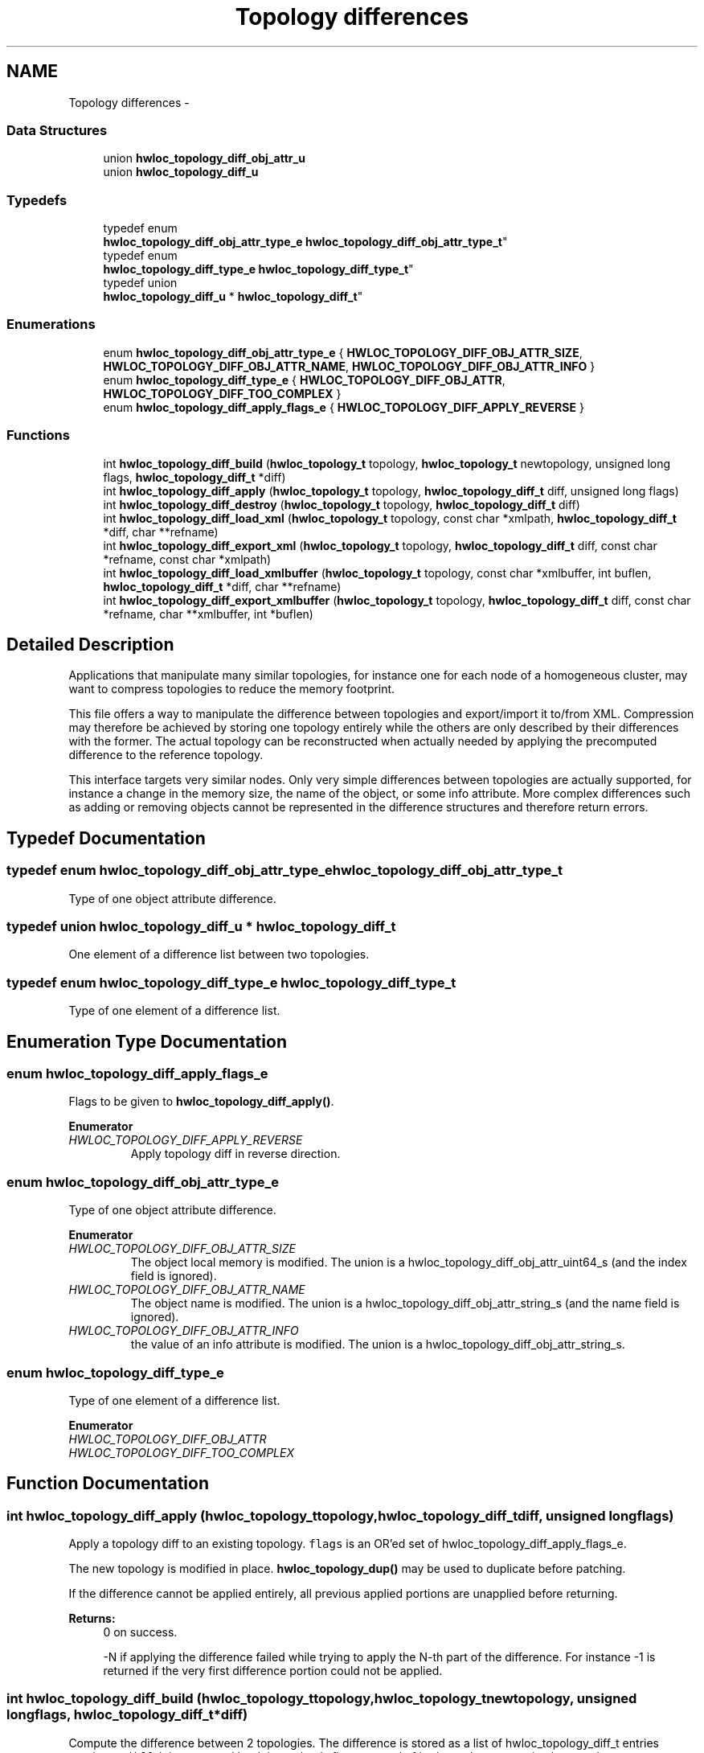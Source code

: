 .TH "Topology differences" 3 "Mon Nov 18 2013" "Version 1.8" "Hardware Locality (hwloc)" \" -*- nroff -*-
.ad l
.nh
.SH NAME
Topology differences \- 
.SS "Data Structures"

.in +1c
.ti -1c
.RI "union \fBhwloc_topology_diff_obj_attr_u\fP"
.br
.ti -1c
.RI "union \fBhwloc_topology_diff_u\fP"
.br
.in -1c
.SS "Typedefs"

.in +1c
.ti -1c
.RI "typedef enum 
.br
\fBhwloc_topology_diff_obj_attr_type_e\fP \fBhwloc_topology_diff_obj_attr_type_t\fP"
.br
.ti -1c
.RI "typedef enum 
.br
\fBhwloc_topology_diff_type_e\fP \fBhwloc_topology_diff_type_t\fP"
.br
.ti -1c
.RI "typedef union 
.br
\fBhwloc_topology_diff_u\fP * \fBhwloc_topology_diff_t\fP"
.br
.in -1c
.SS "Enumerations"

.in +1c
.ti -1c
.RI "enum \fBhwloc_topology_diff_obj_attr_type_e\fP { \fBHWLOC_TOPOLOGY_DIFF_OBJ_ATTR_SIZE\fP, \fBHWLOC_TOPOLOGY_DIFF_OBJ_ATTR_NAME\fP, \fBHWLOC_TOPOLOGY_DIFF_OBJ_ATTR_INFO\fP }"
.br
.ti -1c
.RI "enum \fBhwloc_topology_diff_type_e\fP { \fBHWLOC_TOPOLOGY_DIFF_OBJ_ATTR\fP, \fBHWLOC_TOPOLOGY_DIFF_TOO_COMPLEX\fP }"
.br
.ti -1c
.RI "enum \fBhwloc_topology_diff_apply_flags_e\fP { \fBHWLOC_TOPOLOGY_DIFF_APPLY_REVERSE\fP }"
.br
.in -1c
.SS "Functions"

.in +1c
.ti -1c
.RI " int \fBhwloc_topology_diff_build\fP (\fBhwloc_topology_t\fP topology, \fBhwloc_topology_t\fP newtopology, unsigned long flags, \fBhwloc_topology_diff_t\fP *diff)"
.br
.ti -1c
.RI " int \fBhwloc_topology_diff_apply\fP (\fBhwloc_topology_t\fP topology, \fBhwloc_topology_diff_t\fP diff, unsigned long flags)"
.br
.ti -1c
.RI " int \fBhwloc_topology_diff_destroy\fP (\fBhwloc_topology_t\fP topology, \fBhwloc_topology_diff_t\fP diff)"
.br
.ti -1c
.RI " int \fBhwloc_topology_diff_load_xml\fP (\fBhwloc_topology_t\fP topology, const char *xmlpath, \fBhwloc_topology_diff_t\fP *diff, char **refname)"
.br
.ti -1c
.RI " int \fBhwloc_topology_diff_export_xml\fP (\fBhwloc_topology_t\fP topology, \fBhwloc_topology_diff_t\fP diff, const char *refname, const char *xmlpath)"
.br
.ti -1c
.RI " int \fBhwloc_topology_diff_load_xmlbuffer\fP (\fBhwloc_topology_t\fP topology, const char *xmlbuffer, int buflen, \fBhwloc_topology_diff_t\fP *diff, char **refname)"
.br
.ti -1c
.RI " int \fBhwloc_topology_diff_export_xmlbuffer\fP (\fBhwloc_topology_t\fP topology, \fBhwloc_topology_diff_t\fP diff, const char *refname, char **xmlbuffer, int *buflen)"
.br
.in -1c
.SH "Detailed Description"
.PP 
Applications that manipulate many similar topologies, for instance one for each node of a homogeneous cluster, may want to compress topologies to reduce the memory footprint\&.
.PP
This file offers a way to manipulate the difference between topologies and export/import it to/from XML\&. Compression may therefore be achieved by storing one topology entirely while the others are only described by their differences with the former\&. The actual topology can be reconstructed when actually needed by applying the precomputed difference to the reference topology\&.
.PP
This interface targets very similar nodes\&. Only very simple differences between topologies are actually supported, for instance a change in the memory size, the name of the object, or some info attribute\&. More complex differences such as adding or removing objects cannot be represented in the difference structures and therefore return errors\&. 
.SH "Typedef Documentation"
.PP 
.SS "typedef enum \fBhwloc_topology_diff_obj_attr_type_e\fP  \fBhwloc_topology_diff_obj_attr_type_t\fP"

.PP
Type of one object attribute difference\&. 
.SS "typedef union \fBhwloc_topology_diff_u\fP *  \fBhwloc_topology_diff_t\fP"

.PP
One element of a difference list between two topologies\&. 
.SS "typedef enum \fBhwloc_topology_diff_type_e\fP  \fBhwloc_topology_diff_type_t\fP"

.PP
Type of one element of a difference list\&. 
.SH "Enumeration Type Documentation"
.PP 
.SS "enum \fBhwloc_topology_diff_apply_flags_e\fP"

.PP
Flags to be given to \fBhwloc_topology_diff_apply()\fP\&. 
.PP
\fBEnumerator\fP
.in +1c
.TP
\fB\fIHWLOC_TOPOLOGY_DIFF_APPLY_REVERSE \fP\fP
Apply topology diff in reverse direction\&. 
.SS "enum \fBhwloc_topology_diff_obj_attr_type_e\fP"

.PP
Type of one object attribute difference\&. 
.PP
\fBEnumerator\fP
.in +1c
.TP
\fB\fIHWLOC_TOPOLOGY_DIFF_OBJ_ATTR_SIZE \fP\fP
The object local memory is modified\&. The union is a hwloc_topology_diff_obj_attr_uint64_s (and the index field is ignored)\&. 
.TP
\fB\fIHWLOC_TOPOLOGY_DIFF_OBJ_ATTR_NAME \fP\fP
The object name is modified\&. The union is a hwloc_topology_diff_obj_attr_string_s (and the name field is ignored)\&. 
.TP
\fB\fIHWLOC_TOPOLOGY_DIFF_OBJ_ATTR_INFO \fP\fP
the value of an info attribute is modified\&. The union is a hwloc_topology_diff_obj_attr_string_s\&. 
.SS "enum \fBhwloc_topology_diff_type_e\fP"

.PP
Type of one element of a difference list\&. 
.PP
\fBEnumerator\fP
.in +1c
.TP
\fB\fIHWLOC_TOPOLOGY_DIFF_OBJ_ATTR \fP\fP
.TP
\fB\fIHWLOC_TOPOLOGY_DIFF_TOO_COMPLEX \fP\fP
.SH "Function Documentation"
.PP 
.SS " int hwloc_topology_diff_apply (\fBhwloc_topology_t\fPtopology, \fBhwloc_topology_diff_t\fPdiff, unsigned longflags)"

.PP
Apply a topology diff to an existing topology\&. \fCflags\fP is an OR'ed set of hwloc_topology_diff_apply_flags_e\&.
.PP
The new topology is modified in place\&. \fBhwloc_topology_dup()\fP may be used to duplicate before patching\&.
.PP
If the difference cannot be applied entirely, all previous applied portions are unapplied before returning\&.
.PP
\fBReturns:\fP
.RS 4
0 on success\&.
.PP
-N if applying the difference failed while trying to apply the N-th part of the difference\&. For instance -1 is returned if the very first difference portion could not be applied\&. 
.RE
.PP

.SS " int hwloc_topology_diff_build (\fBhwloc_topology_t\fPtopology, \fBhwloc_topology_t\fPnewtopology, unsigned longflags, \fBhwloc_topology_diff_t\fP *diff)"

.PP
Compute the difference between 2 topologies\&. The difference is stored as a list of hwloc_topology_diff_t entries starting at \fCdiff\fP\&. It is computed by doing a depth-first traversal of both topology trees simultaneously\&.
.PP
If the difference between 2 objects is too complex to be represented (for instance if some objects are added or removed), a special diff entry of type HWLOC_TOPOLOGY_DIFF_TOO_COMPLEX is queued\&. The computation of the diff does not continue under these objects\&. So each such diff entry means that the difference between two subtrees could not be computed\&.
.PP
\fBReturns:\fP
.RS 4
0 if the difference can be represented properly\&.
.PP
0 with \fCdiff\fP pointing NULL if there is no difference between the topologies\&.
.PP
1 if the difference is too complex (for instance if some objects are added or removed), some entries in the list will be of type HWLOC_TOPOLOGY_DIFF_TOO_COMPLEX and 1 is returned\&.
.PP
-1 on any other error\&.
.RE
.PP
\fBNote:\fP
.RS 4
\fCflags\fP is currently not used\&. It should be 0\&.
.PP
The output diff has to be freed with \fBhwloc_topology_diff_destroy()\fP\&.
.PP
The output diff can only be exported to XML or passed to \fBhwloc_topology_diff_apply()\fP if 0 was returned, i\&.e\&. if no entry of type HWLOC_TOPOLOGY_DIFF_TOO_COMPLEX is listed\&.
.PP
The output diff may be modified by removing some entries from the list\&. The removed entries should be freed by passing them as a list to \fBhwloc_topology_diff_destroy()\fP\&. 
.RE
.PP

.SS " int hwloc_topology_diff_destroy (\fBhwloc_topology_t\fPtopology, \fBhwloc_topology_diff_t\fPdiff)"

.PP
Destroy a list of topology differences\&. 
.PP
\fBNote:\fP
.RS 4
The \fCtopology\fP parameter must be a valid topology but it is not required that it is related to \fCdiff\fP\&. 
.RE
.PP

.SS " int hwloc_topology_diff_export_xml (\fBhwloc_topology_t\fPtopology, \fBhwloc_topology_diff_t\fPdiff, const char *refname, const char *xmlpath)"

.PP
Export a list of topology differences to a XML file\&. If not \fCNULL\fP, \fCrefname\fP defines an identifier string for the reference topology which was used as a base when computing this difference\&. This identifier is usually the name of the other XML file that contains the reference topology\&. This attribute is given back when reading the diff from XML\&.
.PP
\fBNote:\fP
.RS 4
The \fCtopology\fP parameter must be a valid topology but it is not required that it is related to \fCdiff\fP\&. 
.RE
.PP

.SS " int hwloc_topology_diff_export_xmlbuffer (\fBhwloc_topology_t\fPtopology, \fBhwloc_topology_diff_t\fPdiff, const char *refname, char **xmlbuffer, int *buflen)"

.PP
Export a list of topology differences to a XML buffer\&. If not \fCNULL\fP, \fCrefname\fP defines an identifier string for the reference topology which was used as a base when computing this difference\&. This identifier is usually the name of the other XML file that contains the reference topology\&. This attribute is given back when reading the diff from XML\&.
.PP
\fBNote:\fP
.RS 4
The XML buffer should later be freed with \fBhwloc_free_xmlbuffer()\fP\&.
.PP
The \fCtopology\fP parameter must be a valid topology but it is not required that it is related to \fCdiff\fP\&. 
.RE
.PP

.SS " int hwloc_topology_diff_load_xml (\fBhwloc_topology_t\fPtopology, const char *xmlpath, \fBhwloc_topology_diff_t\fP *diff, char **refname)"

.PP
Load a list of topology differences from a XML file\&. If not \fCNULL\fP, \fCrefname\fP will be filled with the identifier string of the reference topology for the difference file, if any was specified in the XML file\&. This identifier is usually the name of the other XML file that contains the reference topology\&.
.PP
\fBNote:\fP
.RS 4
The \fCtopology\fP parameter must be a valid topology but it is not required that it is related to \fCdiff\fP\&.
.PP
the pointer returned in refname should later be freed by the caller\&. 
.RE
.PP

.SS " int hwloc_topology_diff_load_xmlbuffer (\fBhwloc_topology_t\fPtopology, const char *xmlbuffer, intbuflen, \fBhwloc_topology_diff_t\fP *diff, char **refname)"

.PP
Load a list of topology differences from a XML buffer\&. If not \fCNULL\fP, \fCrefname\fP will be filled with the identifier string of the reference topology for the difference file, if any was specified in the XML file\&. This identifier is usually the name of the other XML file that contains the reference topology\&.
.PP
\fBNote:\fP
.RS 4
The \fCtopology\fP parameter must be a valid topology but it is not required that it is related to \fCdiff\fP\&.
.PP
the pointer returned in refname should later be freed by the caller\&. 
.RE
.PP

.SH "Author"
.PP 
Generated automatically by Doxygen for Hardware Locality (hwloc) from the source code\&.
